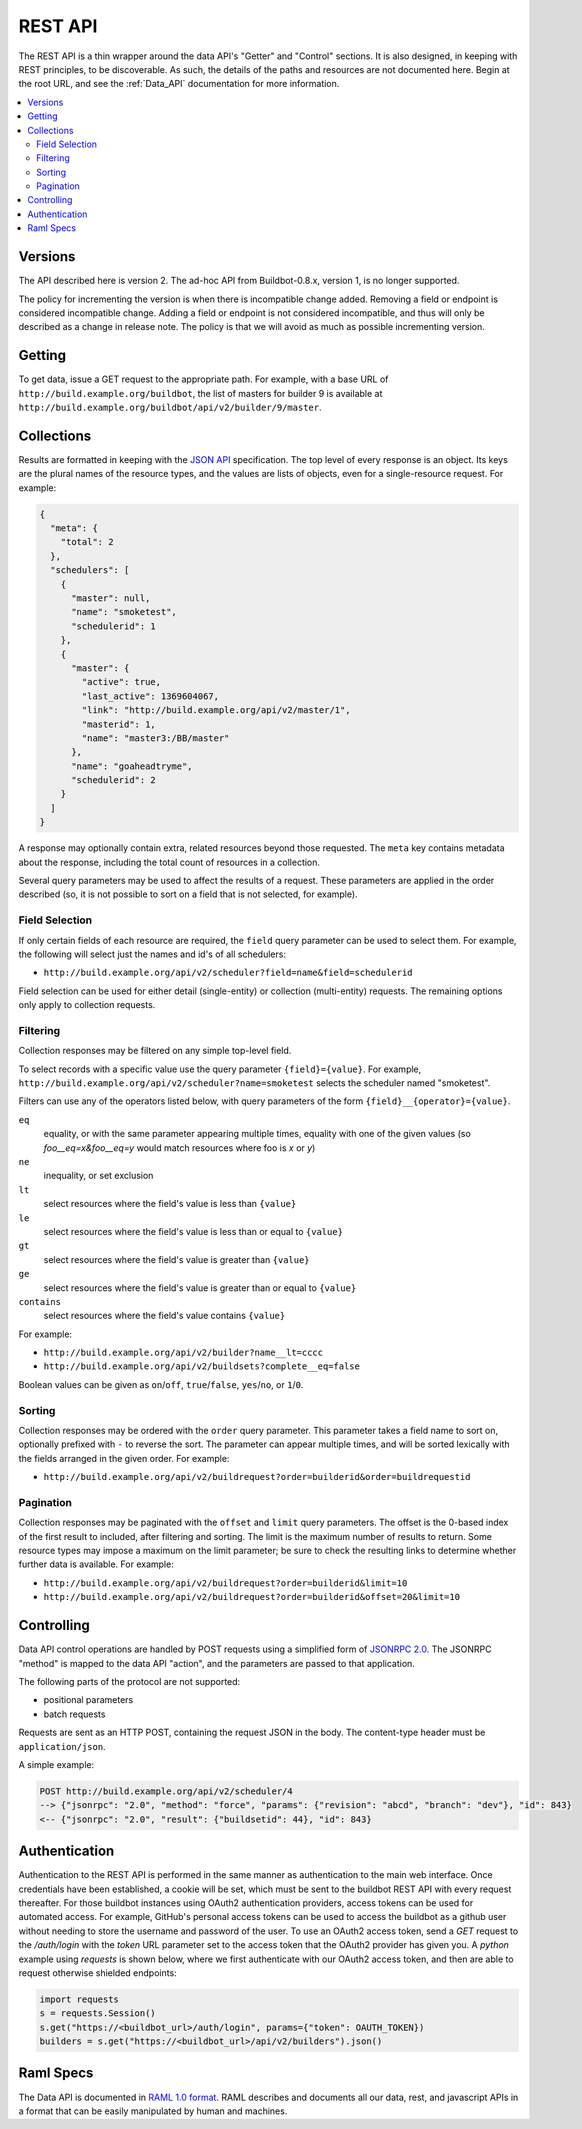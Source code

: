..
    This is a partially generated document. You can modify it in incremental manner using following command:
    pip install watchdog # install watchmedo
    make html  # to do once
    watchmedo shell-command -p '*.rst' -c 'time sphinx-build -b html -d _build/doctrees  -q . _build/html developer/rest.rst' -wR  # will re-run each time you modify rst file

.. _REST_API:

REST API
========

The REST API is a thin wrapper around the data API's "Getter" and "Control" sections.
It is also designed, in keeping with REST principles, to be discoverable.
As such, the details of the paths and resources are not documented here.
Begin at the root URL, and see the :ref:`Data_API` documentation for more information.

.. contents:: :local:

Versions
~~~~~~~~

The API described here is version 2.
The ad-hoc API from Buildbot-0.8.x, version 1, is no longer supported.

The policy for incrementing the version is when there is incompatible change added.
Removing a field or endpoint is considered incompatible change.
Adding a field or endpoint is not considered incompatible, and thus will only be described as a change in release note.
The policy is that we will avoid as much as possible incrementing version.

Getting
~~~~~~~

To get data, issue a GET request to the appropriate path.
For example, with a base URL of ``http://build.example.org/buildbot``, the list of masters for builder 9 is available at ``http://build.example.org/buildbot/api/v2/builder/9/master``.

.. bb:rtype:: collection

Collections
~~~~~~~~~~~

Results are formatted in keeping with the `JSON API <http://jsonapi.org/>`_ specification.
The top level of every response is an object.
Its keys are the plural names of the resource types, and the values are lists of objects, even for a single-resource request.
For example:

.. code-block:: json

    {
      "meta": {
        "total": 2
      },
      "schedulers": [
        {
          "master": null,
          "name": "smoketest",
          "schedulerid": 1
        },
        {
          "master": {
            "active": true,
            "last_active": 1369604067,
            "link": "http://build.example.org/api/v2/master/1",
            "masterid": 1,
            "name": "master3:/BB/master"
          },
          "name": "goaheadtryme",
          "schedulerid": 2
        }
      ]
    }

A response may optionally contain extra, related resources beyond those requested.
The ``meta`` key contains metadata about the response, including the total count of resources in a collection.

Several query parameters may be used to affect the results of a request.
These parameters are applied in the order described (so, it is not possible to sort on a field that is not selected, for example).

Field Selection
...............

If only certain fields of each resource are required, the ``field`` query parameter can be used to select them.
For example, the following will select just the names and id's of all schedulers:

* ``http://build.example.org/api/v2/scheduler?field=name&field=schedulerid``

Field selection can be used for either detail (single-entity) or collection (multi-entity) requests.
The remaining options only apply to collection requests.

Filtering
.........

Collection responses may be filtered on any simple top-level field.

To select records with a specific value use the query parameter ``{field}={value}``.
For example, ``http://build.example.org/api/v2/scheduler?name=smoketest`` selects the scheduler named "smoketest".

Filters can use any of the operators listed below, with query parameters of the form ``{field}__{operator}={value}``.

``eq``
    equality, or with the same parameter appearing multiple times, equality with one of the given values (so `foo__eq=x&foo__eq=y` would match resources where foo is `x` or `y`)
``ne``
    inequality, or set exclusion
``lt``
    select resources where the field's value is less than ``{value}``
``le``
    select resources where the field's value is less than or equal to ``{value}``
``gt``
    select resources where the field's value is greater than ``{value}``
``ge``
    select resources where the field's value is greater than or equal to ``{value}``
``contains``
    select resources where the field's value contains ``{value}``

For example:

* ``http://build.example.org/api/v2/builder?name__lt=cccc``
* ``http://build.example.org/api/v2/buildsets?complete__eq=false``

Boolean values can be given as ``on``/``off``, ``true``/``false``, ``yes``/``no``, or ``1``/``0``.

Sorting
.......

Collection responses may be ordered with the ``order`` query parameter.
This parameter takes a field name to sort on, optionally prefixed with ``-`` to reverse the sort.
The parameter can appear multiple times, and will be sorted lexically with the fields arranged in the given order.
For example:

* ``http://build.example.org/api/v2/buildrequest?order=builderid&order=buildrequestid``

Pagination
..........

Collection responses may be paginated with the ``offset`` and ``limit`` query parameters.
The offset is the 0-based index of the first result to included, after filtering and sorting.
The limit is the maximum number of results to return.
Some resource types may impose a maximum on the limit parameter; be sure to check the resulting links to determine whether further data is available.
For example:

* ``http://build.example.org/api/v2/buildrequest?order=builderid&limit=10``
* ``http://build.example.org/api/v2/buildrequest?order=builderid&offset=20&limit=10``

Controlling
~~~~~~~~~~~

Data API control operations are handled by POST requests using a simplified form of `JSONRPC 2.0 <http://www.jsonrpc.org/specification>`_.
The JSONRPC "method" is mapped to the data API "action", and the parameters are passed to that application.

The following parts of the protocol are not supported:

* positional parameters
* batch requests

Requests are sent as an HTTP POST, containing the request JSON in the body.
The content-type header must be ``application/json``.

A simple example:

.. code-block:: none

    POST http://build.example.org/api/v2/scheduler/4
    --> {"jsonrpc": "2.0", "method": "force", "params": {"revision": "abcd", "branch": "dev"}, "id": 843}
    <-- {"jsonrpc": "2.0", "result": {"buildsetid": 44}, "id": 843}

Authentication
~~~~~~~~~~~~~~

Authentication to the REST API is performed in the same manner as authentication to the main web interface.  Once credentials have been established, a cookie will be set, which must be sent to the buildbot REST API with every request thereafter.  For those buildbot instances using OAuth2 authentication providers, access tokens can be used for automated access.  For example, GitHub's personal access tokens can be used to access the buildbot as a github user without needing to store the username and password of the user.  To use an OAuth2 access token, send a `GET` request to the `/auth/login` with the `token` URL parameter set to the access token that the OAuth2 provider has given you.  A `python` example using `requests` is shown below, where we first authenticate with our OAuth2 access token, and then are able to request otherwise shielded endpoints:

.. code-block:: python

    import requests
    s = requests.Session()
    s.get("https://<buildbot_url>/auth/login", params={"token": OAUTH_TOKEN})
    builders = s.get("https://<buildbot_url>/api/v2/builders").json()

.. _Raml-Spec:

Raml Specs
~~~~~~~~~~

The Data API is documented in `RAML 1.0 format <https://github.com/raml-org/raml-spec/blob/master/versions/raml-10/raml-10.md>`_.
RAML describes and documents all our data, rest, and javascript APIs in a format that can be easily manipulated by human and machines.

.. jinja:: data_api

    {% for name, type in raml.types.items()|sort %}
    ..
       sphinx wants to have at least same number of underline chars than actual tile
       but has the title is generated, this is a bit more complicated.
       So we generate hundred of them

    {{type.get("displayName", name)}}
    {{"."*100}}

    .. bb:rtype:: {{name}}

        {% if 'properties' in type -%}
        {% for key, value in type.properties.items() -%}
        :attr {{value.type}} {{key}}: {{raml.reindent(value.description, 4*2)}}
        {% endfor %}
    {% if 'example' in type -%}

    ``example``

        .. code-block:: javascript

            {{raml.format_json(type.example, indent=4*2)}}

    {% endif %}
    {% if 'examples' in type -%}
    ``examples``

    {% for example in type.examples -%}

        .. code-block:: javascript

            {{raml.format_json(example, indent=4*2)}}

    {% endfor %}
    {% endif %}

    {{type.description}}
    {% endif %}
    {% if name in raml.endpoints_by_type -%}{# if type has endpoints #}
    Endpoints
    ---------
    {% for ep, config in raml.endpoints_by_type[name].items()|sort -%}
    .. bb:rpath:: {{ep}}

        {% for key, value in config.uriParameters.items() -%}
            :pathkey {{value.type}} {{key}}: {{raml.reindent(value.description, 4*2)}}
        {% endfor %}
    {{config.description}}

    {% if 'get' in config -%}
    {% set method_ep = config['get'] -%}
    ``GET``
        {% if method_ep['eptype'] -%}
        ``returns``
            :bb:rtype:`collection` of :bb:rtype:`{{method_ep['eptype']}}`
        {% endif %}

    {% endif %}{# if ep has get #}

    {% for method, action in raml.iter_actions(config) -%}
    .. bb:raction:: {{ep}}:{{method}}

        :body string method:  must be ``{{ method }}``

        {% for key, value in action['body'].items() -%}
        :body {{value.type}} {{key}}: {{raml.reindent(value.description, 4*2)}}
        {% endfor %}

    {% endfor %}{# endpoints #}
    {% endfor %}{# endpoints #}
    {% endif %}{# if type has endpoints #}
    {% endfor %}{# for each types #}

    Raw endpoints
    .............

    Raw endpoints allow to download content in their raw format (i.e. not within a json glue).
    The ``content-disposition`` http header is set, so that the browser knows which file to store the content to.

    {% for ep, config in raml.rawendpoints.items()|sort %}

    .. bb:rpath:: {{ep}}

        {% for key, value in config.uriParameters.items() -%}
            :pathkey {{value.type}} {{key}}: {{raml.reindent(value.description, 4*2)}}
        {% endfor %}

    {{config['get'].description}}

    {% endfor %}

    Raml spec verbatim
    ..................

    Sometimes Raml is just clearer than formatted text.

    .. code-block:: yaml

        {{raml.reindent(raml.rawraml, 4*1)}}

